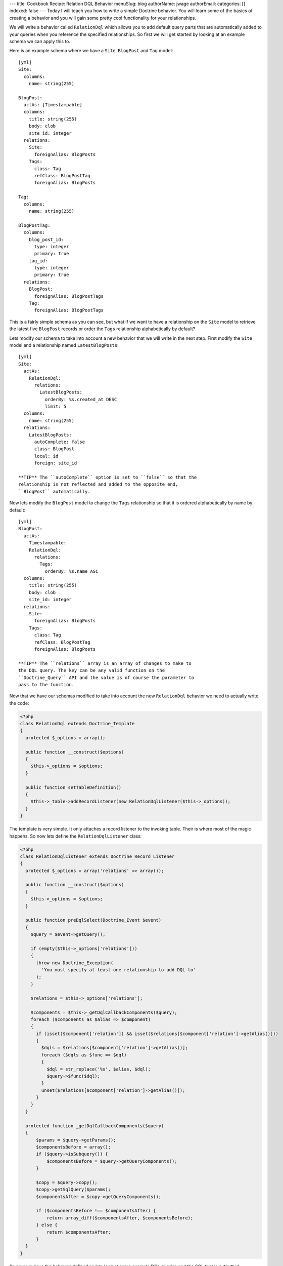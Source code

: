 ---
title: Cookbook Recipe: Relation DQL Behavior
menuSlug: blog
authorName: jwage 
authorEmail: 
categories: []
indexed: false
---
Today I will teach you how to write a simple Doctrine behavior. You
will learn some of the basics of creating a behavior and you will
gain some pretty cool functionality for your relationships.

We will write a behavior called ``RelationDql`` which allows you to
add default query parts that are automatically added to your
queries when you reference the specified relationships. So first we
will get started by looking at an example schema we can apply this
to.

Here is an example schema where we have a ``Site``, ``BlogPost``
and ``Tag`` model:

::

    [yml]
    Site:
      columns:
        name: string(255)
    
    BlogPost:
      actAs: [Timestampable]
      columns:
        title: string(255)
        body: clob
        site_id: integer
      relations:
        Site:
          foreignAlias: BlogPosts
        Tags:
          class: Tag
          refClass: BlogPostTag
          foreignAlias: BlogPosts
    
    Tag:
      columns:
        name: string(255)
    
    BlogPostTag:
      columns:
        blog_post_id:
          type: integer
          primary: true
        tag_id:
          type: integer
          primary: true
      relations:
        BlogPost:
          foreignAlias: BlogPostTags
        Tag:
          foreignAlias: BlogPostTags

This is a fairly simple schema as you can see, but what if we want
to have a relationship on the ``Site`` model to retrieve the latest
five ``BlogPost`` records or order the ``Tags`` relationship
alphabetically by default?

Lets modify our schema to take into account a new behavior that we
will write in the next step. First modify the ``Site`` model and a
relationship named ``LatestBlogPosts``:

::

    [yml]
    Site:
      actAs:
        RelationDql:
          relations:
            LatestBlogPosts:
              orderBy: %s.created_at DESC
              limit: 5
      columns:
        name: string(255)
      relations:
        LatestBlogPosts:
          autoComplete: false
          class: BlogPost
          local: id
          foreign: site_id

    **TIP** The ``autoComplete`` option is set to ``false`` so that the
    relationship is not reflected and added to the opposite end,
    ``BlogPost`` automatically.


Now lets modify the ``BlogPost`` model to change the ``Tags``
relationship so that it is ordered alphabetically by name by
default:

::

    [yml]
    BlogPost:
      actAs:
        Timestampable:
        RelationDql:
          relations:
            Tags:
              orderBy: %s.name ASC
      columns:
        title: string(255)
        body: clob
        site_id: integer
      relations:
        Site:
          foreignAlias: BlogPosts
        Tags:
          class: Tag
          refClass: BlogPostTag
          foreignAlias: BlogPosts

    **TIP** The ``relations`` array is an array of changes to make to
    the DQL query. The key can be any valid function on the
    ``Doctrine_Query`` API and the value is of course the parameter to
    pass to the function.


Now that we have our schemas modified to take into account the new
``RelationDql`` behavior we need to actually write the code:

.. code-block:: php

    <?php
    class RelationDql extends Doctrine_Template
    {
      protected $_options = array();
    
      public function __construct($options)
      {
        $this->_options = $options;
      }
    
      public function setTableDefinition()
      {
        $this->_table->addRecordListener(new RelationDqlListener($this->_options));
      }
    }

The template is very simple. It only attaches a record listener to
the invoking table. Their is where most of the magic happens. So
now lets define the ``RelationDqlListener`` class:

.. code-block:: php

    <?php
    class RelationDqlListener extends Doctrine_Record_Listener
    {
      protected $_options = array('relations' => array());
    
      public function __construct($options)
      {
        $this->_options = $options;
      }
    
      public function preDqlSelect(Doctrine_Event $event)
      {
        $query = $event->getQuery();
    
        if (empty($this->_options['relations']))
        {
          throw new Doctrine_Exception(
            'You must specify at least one relationship to add DQL to'
          );
        }
    
        $relations = $this->_options['relations'];
    
        $components = $this->_getDqlCallbackComponents($query);
        foreach ($components as $alias => $component)
        {
          if (isset($component['relation']) && isset($relations[$component['relation']->getAlias()]))
          {
            $dqls = $relations[$component['relation']->getAlias()];
            foreach ($dqls as $func => $dql)
            {
              $dql = str_replace('%s', $alias, $dql);
              $query->$func($dql);
            }
            unset($relations[$component['relation']->getAlias()]);
          }
        }
      }
    
      protected function _getDqlCallbackComponents($query)
      {
          $params = $query->getParams();
          $componentsBefore = array();
          if ($query->isSubquery()) {
              $componentsBefore = $query->getQueryComponents();
          }
    
          $copy = $query->copy();
          $copy->getSqlQuery($params);
          $componentsAfter = $copy->getQueryComponents();
    
          if ($componentsBefore !== $componentsAfter) {
              return array_diff($componentsAfter, $componentsBefore);
          } else {
              return $componentsAfter;
          }
      }
    }

So now we have the behavior defined so lets look at some example
DQL queries and the SQL that is outputted:

    **TIP** Remember, in order for the dql callbacks to be executed we
    must enable an attribute first.

.. code-block:: php

    <?php
        $manager->setAttribute('use_dql_callbacks', true);


.. code-block:: php

    <?php
    $q = Doctrine_Query::create()
      ->select('s.name, p.title, p.created_at')
      ->from('Site s')
      ->leftJoin('s.LatestBlogPosts p');
    
    echo $q->getSql();

The above would output the following SQL:

::

    [sql]
    SELECT s.id AS s__id, s.name AS s__name, b.id AS b__id, b.title AS b__title, b.created_at AS b__created_at FROM site s LEFT JOIN blog_post b ON s.id = b.site_id ORDER BY b.created_at DESC LIMIT 5

    **NOTE** Notice how the ``ORDER BY`` and ``LIMIT`` were added to
    the query.


Now lets look at an example that involves the ``BlogPost`` tags:

.. code-block:: php

    <?php
    $q = Doctrine_Query::create()
      ->from('BlogPost p')
      ->leftJoin('p.Tags t');
    
    echo $q->getSql();

The above would output the following SQL query:

::

    [sql]
    SELECT b.id AS b__id, b.title AS b__title, b.body AS b__body, b.site_id AS b__site_id, b.created_at AS b__created_at, b.updated_at AS b__updated_at, t.id AS t__id, t.name AS t__name FROM blog_post b LEFT JOIN blog_post_tag b2 ON b.id = b2.blog_post_id LEFT JOIN tag t ON t.id = b2.tag_id ORDER BY t.name ASC

As you can see the ``ORDER BY`` clause to order the related tags by
``name`` was added for us.

Pretty cool huh? You can use this in your projects to make your
relationships a little nicer.
